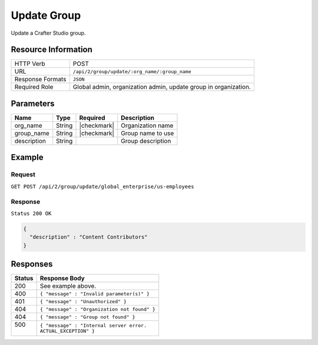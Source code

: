 .. .. include:: /includes/unicode-checkmark.rst

.. _crafter-studio-api-group-update:

============
Update Group
============

Update a Crafter Studio group.

--------------------
Resource Information
--------------------

+----------------------------+-------------------------------------------------------------------+
|| HTTP Verb                 || POST                                                             |
+----------------------------+-------------------------------------------------------------------+
|| URL                       || ``/api/2/group/update/:org_name/:group_name``                    |
+----------------------------+-------------------------------------------------------------------+
|| Response Formats          || ``JSON``                                                         |
+----------------------------+-------------------------------------------------------------------+
|| Required Role             || Global admin, organization admin, update group in organization.  |
+----------------------------+-------------------------------------------------------------------+

----------
Parameters
----------

+---------------+-------------+---------------+--------------------------------------------------+
|| Name         || Type       || Required     || Description                                     |
+===============+=============+===============+==================================================+
|| org_name     || String     || |checkmark|  || Organization name                               |
+---------------+-------------+---------------+--------------------------------------------------+
|| group_name   || String     || |checkmark|  || Group name to use                               |
+---------------+-------------+---------------+--------------------------------------------------+
|| description  || String     ||              || Group description                               |
+---------------+-------------+---------------+--------------------------------------------------+

-------
Example
-------

^^^^^^^
Request
^^^^^^^

``GET POST /api/2/group/update/global_enterprise/us-employees``

^^^^^^^^
Response
^^^^^^^^

``Status 200 OK``

.. code-block:: json

  {
    "description" : "Content Contributors"
  }

---------
Responses
---------

+---------+---------------------------------------------------+
|| Status || Response Body                                    |
+=========+===================================================+
|| 200    || See example above.                               |
+---------+---------------------------------------------------+
|| 400    || ``{ "message" : "Invalid parameter(s)" }``       |
+---------+---------------------------------------------------+
|| 401    || ``{ "message" : "Unauthorized" }``               |
+---------+---------------------------------------------------+
|| 404    || ``{ "message" : "Organization not found" }``     |
+---------+---------------------------------------------------+
|| 404    || ``{ "message" : "Group not found" }``            |
+---------+---------------------------------------------------+
|| 500    || ``{ "message" : "Internal server error.``        |
||        || ``ACTUAL_EXCEPTION" }``                          |
+---------+---------------------------------------------------+

